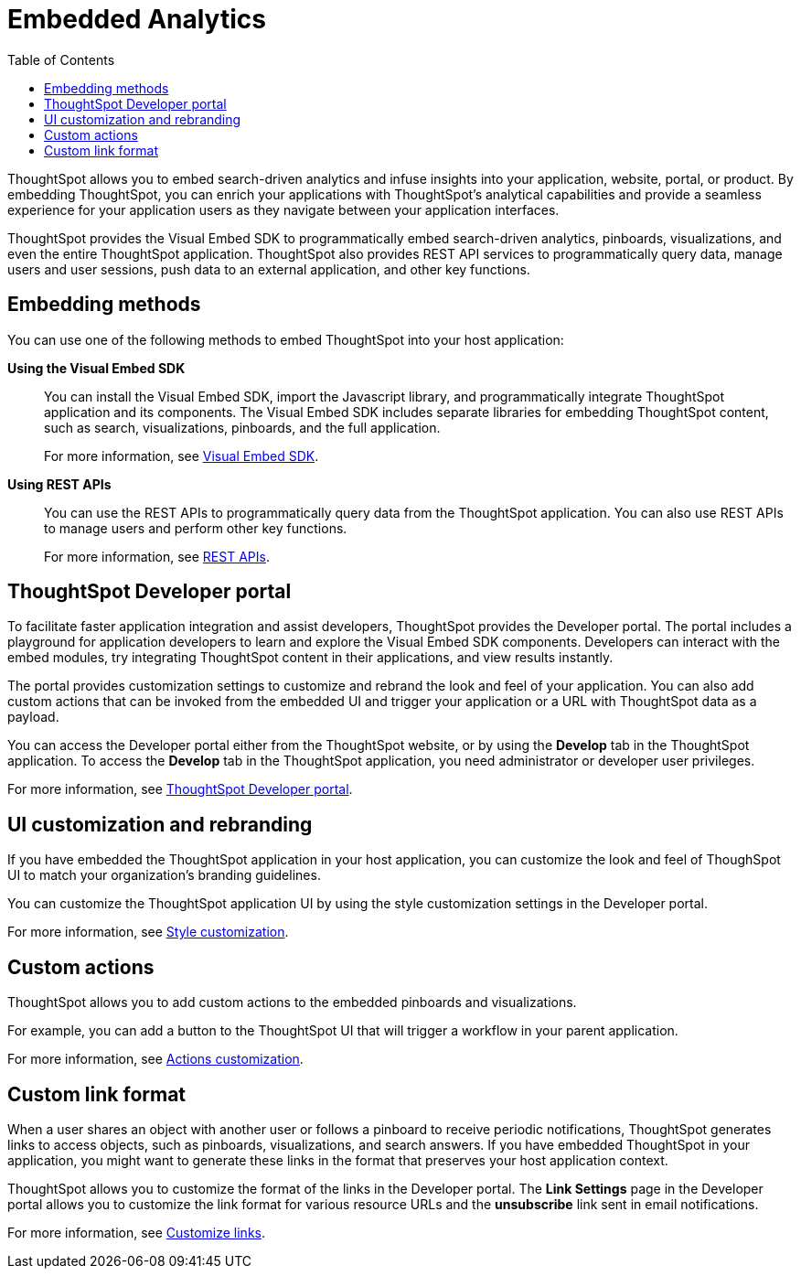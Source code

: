 = Embedded Analytics
:toc: true

:page-title: Embedded Analytics with ThoughtSpot
:page-pageid: introduction
:page-description: Embedded Analytics with ThoughtSpot

ThoughtSpot allows you to embed search-driven analytics and infuse insights into your application, website, portal, or product. By embedding ThoughtSpot, you can enrich your applications with ThoughtSpot's analytical capabilities and provide a seamless experience for your application users as they navigate between your application interfaces.

ThoughtSpot provides the Visual Embed SDK to programmatically embed search-driven analytics, pinboards, visualizations, and even the entire ThoughtSpot application. ThoughtSpot also provides REST API services to programmatically query data, manage users and user sessions, push data to an external application, and other key functions. 

== Embedding methods
You can use one of the following methods to embed ThoughtSpot into your host application:
////
* *Using iFrames via ThoughtSpot UI*::In this method, you can copy the embed link for a pinboard or visualization from the ThoughtSpot UI and add it your webpage or an HTML file. For more information, see Embedding a Pinboard or Visualization.
////
*Using the Visual Embed SDK*::
You can install the Visual Embed SDK, import the Javascript library, and programmatically integrate ThoughtSpot application and its components.
The Visual Embed SDK includes separate libraries for embedding ThoughtSpot content, such as search, visualizations, pinboards, and the full application.
+
For more information, see xref:visual-embed-sdk.adoc[Visual Embed SDK].

*Using REST APIs*::
You can use the REST APIs to programmatically query data from the ThoughtSpot application. You can also use REST APIs to manage users and perform other key functions.
+
For more information, see xref:about-rest-apis.adoc[REST APIs].

== ThoughtSpot Developer portal
To facilitate faster application integration and assist developers, ThoughtSpot provides the Developer portal. The portal includes a playground for application developers to learn and explore the Visual Embed SDK components. Developers can interact with the embed modules, try integrating ThoughtSpot content in their applications, and view results instantly.

The portal provides customization settings to customize and rebrand the look and feel of your application. You can also add custom actions that can be invoked from the embedded  UI and trigger your application or a URL with ThoughtSpot data as a payload. 

You can access the Developer portal either from the ThoughtSpot website, or by using the *Develop* tab in the ThoughtSpot application. To access the *Develop* tab in the ThoughtSpot application, you need administrator or developer user privileges.

For more information, see xref:spotdev-portal.adoc[ThoughtSpot Developer portal].

////
== Types of embedding
ThoughtSpot supports embedding the full application or its individual components into your business solution.
Based on your business needs and integration environment, you can use one of the following embedding approaches:

Full application embedding::
You can embed the entire ThoughtSpot application into your host application or portal. The full application embedding allows your users to access ThoughtSpot tabs and pages within the context of your application.

Page-level embedding::
You can embed a ThoughtSpot page and hide  the navigation bar, help, and profile links. The host application can allow page-to-page navigation.
Object-level embedding::
You can embed a specific ThoughtSpot component such as the search functionality, pinboards, or charts.
////


== UI customization and rebranding
If you have embedded the ThoughtSpot application in your host application, you can customize the look and feel of ThoughSpot UI to match your organization's branding guidelines.

You can customize the ThoughtSpot application UI by using the style customization settings in the Developer portal.

For more information, see xref:customize-style.adoc[Style customization].

== Custom actions
ThoughtSpot allows you to add custom actions to the embedded  pinboards and visualizations.

For example, you can add a button to the ThoughtSpot UI that will trigger a workflow in your parent application.  

For more information, see xref:customize-actions-menu.adoc[Actions customization].

== Custom link format

When a user shares an object with another user or follows a pinboard to receive periodic notifications, ThoughtSpot generates links to access objects, such as pinboards, visualizations, and search answers. If you have embedded ThoughtSpot in your application, you might want to generate these links in the format that preserves your host application context.

ThoughtSpot allows you to customize the format of the links in the Developer portal. The *Link Settings* page in the Developer portal allows you to customize the link format for various resource URLs and the *unsubscribe* link sent in email notifications.

For more information, see xref:customize-links.adoc[Customize links].
